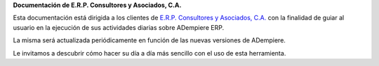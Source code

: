 **Documentación de E.R.P. Consultores y Asociados, C.A.**

Esta documentación está dirigida a los clientes de `E.R.P. Consultores y
Asociados, C.A. <http://erpya.com/>`__ con la finalidad de guiar al
usuario en la ejecución de sus actividades diarias sobre ADempiere ERP.

La misma será actualizada periódicamente en función de las nuevas
versiones de ADempiere.

Le invitamos a descubrir cómo hacer su día a día más sencillo con el uso
de esta herramienta.
